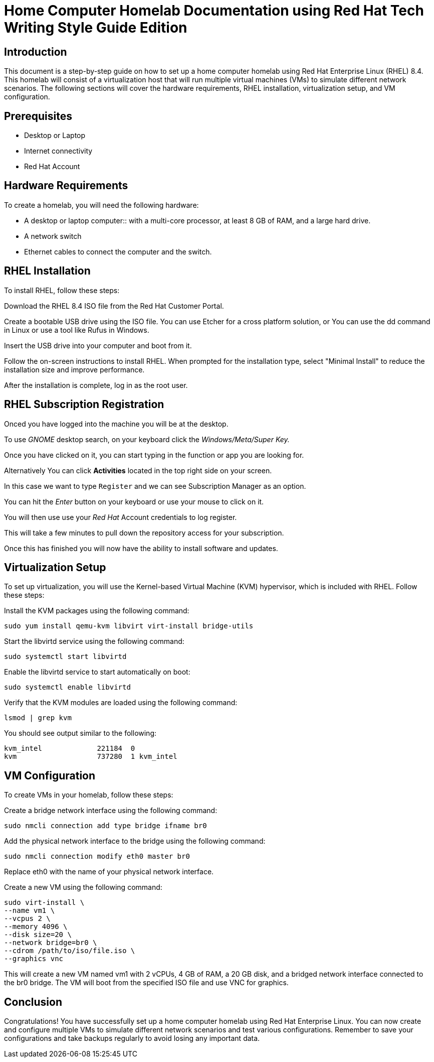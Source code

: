 = Home Computer Homelab Documentation using Red Hat Tech Writing Style Guide Edition

:REBUILT: 10 May 2023

== Introduction

This document is a step-by-step guide on how to set up a home computer homelab using Red Hat Enterprise Linux (RHEL) 8.4. This homelab will consist of a virtualization host that will run multiple virtual machines (VMs) to simulate different network scenarios. The following sections will cover the hardware requirements, RHEL installation, virtualization setup, and VM configuration.

== Prerequisites

* Desktop or Laptop
* Internet connectivity
* Red Hat Account


== Hardware Requirements

To create a homelab, you will need the following hardware:

* A desktop or laptop computer:: with a multi-core processor, at least 8 GB of RAM, and a large hard drive.
* A network switch
* Ethernet cables to connect the computer and the switch.

== RHEL Installation

To install RHEL, follow these steps:

Download the RHEL 8.4 ISO file from the Red Hat Customer Portal.

Create a bootable USB drive using the ISO file. You can use Etcher for a cross platform solution, or You can use the dd command in Linux or use a tool like Rufus in Windows.

Insert the USB drive into your computer and boot from it.

Follow the on-screen instructions to install RHEL. When prompted for the installation type, select "Minimal Install" to reduce the installation size and improve performance.

After the installation is complete, log in as the root user.

== RHEL Subscription Registration

Onced you have logged into the machine you will be at the desktop.

To use _GNOME_ desktop search, on your keyboard click the _Windows/Meta/Super Key._

Once you have clicked on it, you can start typing in the function or app you are looking for.

Alternatively You can click *Activities* located in the top right side on your screen.

In this case we want to type `Register` and we can see Subscription Manager as an option.

You can hit the _Enter_ button on your keyboard or use your mouse to click on it.

You will then use use your _Red Hat_ Account credentials to log register.

This will take a few minutes to pull down the repository access for your subscription.

Once this has finished you will now have the ability to install software and updates.


== Virtualization Setup

To set up virtualization, you will use the Kernel-based Virtual Machine (KVM) hypervisor, which is included with RHEL. Follow these steps:

Install the KVM packages using the following command:
[subs="+quotes"]
----
sudo yum install qemu-kvm libvirt virt-install bridge-utils
----

Start the libvirtd service using the following command:
[subs="+quotes"]
----
sudo systemctl start libvirtd
----

Enable the libvirtd service to start automatically on boot:
[subs="+quotes"]
----
sudo systemctl enable libvirtd
----

Verify that the KVM modules are loaded using the following command:
[subs="+quotes"]
----
lsmod | grep kvm
----

You should see output similar to the following:
[subs="+quotes"]
----
kvm_intel             221184  0
kvm                   737280  1 kvm_intel
----

== VM Configuration

To create VMs in your homelab, follow these steps:

Create a bridge network interface using the following command:
[subs="+quotes"]
----
sudo nmcli connection add type bridge ifname br0
----

Add the physical network interface to the bridge using the following command:
[subs="+quotes"]
----
sudo nmcli connection modify eth0 master br0
----

Replace eth0 with the name of your physical network interface.

Create a new VM using the following command:
[subs="+quotes"]
----
sudo virt-install \
--name vm1 \
--vcpus 2 \
--memory 4096 \
--disk size=20 \
--network bridge=br0 \
--cdrom /path/to/iso/file.iso \
--graphics vnc
----

This will create a new VM named vm1 with 2 vCPUs, 4 GB of RAM, a 20 GB disk, and a bridged network interface connected to the br0 bridge. The VM will boot from the specified ISO file and use VNC for graphics.

== Conclusion

Congratulations! You have successfully set up a home computer homelab using Red Hat Enterprise Linux. You can now create and configure multiple VMs to simulate different network scenarios and test various configurations. Remember to save your configurations and take backups regularly to avoid losing any important data.
